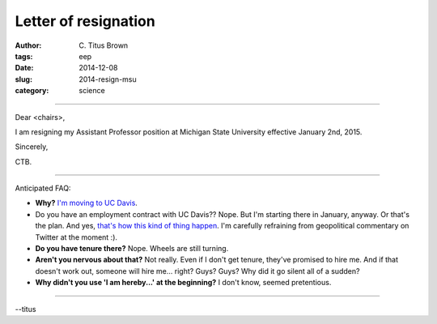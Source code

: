 Letter of resignation
#####################

:author: C\. Titus Brown
:tags: eep
:date: 2014-12-08
:slug: 2014-resign-msu
:category: science

----

Dear <chairs>,

I am resigning my Assistant Professor position at Michigan State University
effective January 2nd, 2015.

Sincerely,

CTB.

----

Anticipated FAQ:

* **Why?** `I'm moving to UC Davis <http://ivory.idyll.org/blog/2014-going-to-davis.html>`__.

* Do you have an employment contract with UC Davis?? Nope. But I'm
  starting there in January, anyway.  Or that's the plan. And yes,
  `that's how this kind of thing happen
  <http://www.nytimes.com/2014/09/13/world/middleeast/professors-angry-tweets-on-gaza-cost-him-a-job.html>`__.
  I'm carefully refraining from geopolitical commentary on Twitter at
  the moment :).

* **Do you have tenure there?** Nope. Wheels are still turning.

* **Aren't you nervous about that?** Not really. Even if I don't get
  tenure, they've promised to hire me.  And if that doesn't work out,
  someone will hire me... right? Guys? Guys? Why did it go silent all
  of a sudden?

* **Why didn't you use 'I am hereby...' at the beginning?** I don't
  know, seemed pretentious.

----

--titus
